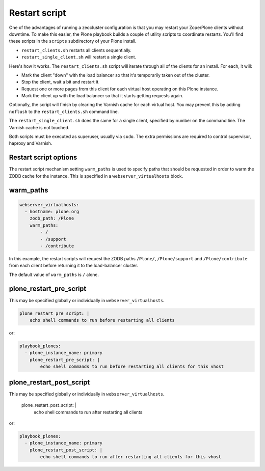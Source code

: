 Restart script
``````````````

One of the advantages of running a zeocluster configuration is that you may restart your Zope/Plone clients without downtime.
To make this easier, the Plone playbook builds a couple of utility scripts to coordinate restarts.
You'll find these scripts in the ``scripts`` subdirectory of your Plone install.

* ``restart_clients.sh`` restarts all clients sequentially.
* ``restart_single_client.sh`` will restart a single client.

Here's how it works.
The ``restart_clients.sh`` script will iterate through all of the clients for an install.
For each, it will:

* Mark the client "down" with the load balancer so that it's temporarily taken out of the cluster.
* Stop the client, wait a bit and restart it.
* Request one or more pages from this client for each virtual host operating on this Plone instance.
* Mark the client up with the load balancer so that it starts getting requests again.

Optionally, the script will finish by clearing the Varnish cache for each virtual host.
You may prevent this by adding ``noflush`` to the ``restart_clients.sh`` command line.

The ``restart_single_client.sh`` does the same for a single client, specified by number on the command line.
The Varnish cache is not touched.

Both scripts must be executed as superuser, usually via ``sudo``.
The extra permissions are required to control supervisor, haproxy and Varnish.

Restart script options
~~~~~~~~~~~~~~~~~~~~~~

The restart script mechanism setting ``warm_paths`` is used to specify paths that should be requested in order to warm the ZODB cache for the instance.
This is specified in a ``webserver_virtualhosts`` block.

warm_paths
~~~~~~~~~~

.. code-block:: yaml

    webserver_virtualhosts:
      - hostname: plone.org
        zodb_path: /Plone
        warm_paths:
            - /
            - /support
            - /contribute

In this example, the restart scripts will request the ZODB paths ``/Plone/``, ``/Plone/support`` and ``/Plone/contribute`` from each client before returning it to the load-balancer cluster.

The default value of ``warm_paths`` is ``/`` alone.


plone_restart_pre_script
~~~~~~~~~~~~~~~~~~~~~~~~

This may be specified globally or individually in ``webserver_virtualhosts``.

.. code-block:: yaml

    plone_restart_pre_script: |
        echo shell commands to run before restarting all clients

or:

.. code-block:: yaml

    playbook_plones:
      - plone_instance_name: primary
        plone_restart_pre_script: |
            echo shell commands to run before restarting all clients for this vhost


plone_restart_post_script
~~~~~~~~~~~~~~~~~~~~~~~~~

.. code-block:: yaml

This may be specified globally or individually in ``webserver_virtualhosts``.

    plone_restart_post_script: |
        echo shell commands to run after restarting all clients

or:

.. code-block:: yaml

    playbook_plones:
      - plone_instance_name: primary
        plone_restart_post_script: |
            echo shell commands to run after restarting all clients for this vhost
